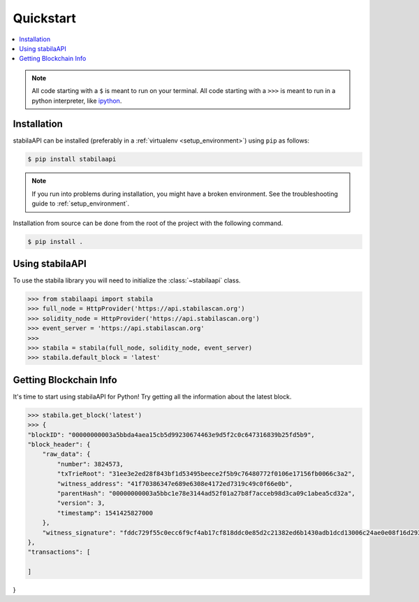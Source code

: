 Quickstart
==========

.. contents:: :local:

.. NOTE:: All code starting with a ``$`` is meant to run on your terminal.
    All code starting with a ``>>>`` is meant to run in a python interpreter,
    like `ipython <https://pypi.org/project/ipython/>`_.

Installation
------------

stabilaAPI can be installed (preferably in a :ref:`virtualenv <setup_environment>`)
using ``pip`` as follows:

.. code-block:: shell

   $ pip install stabilaapi


.. NOTE:: If you run into problems during installation, you might have a
    broken environment. See the troubleshooting guide to :ref:`setup_environment`.


Installation from source can be done from the root of the project with the
following command.

.. code-block:: shell

   $ pip install .


Using stabilaAPI
----------

To use the stabila library you will need to initialize the
:class:`~stabilaapi` class.

.. code-block:: python

    >>> from stabilaapi import stabila
    >>> full_node = HttpProvider('https://api.stabilascan.org')
    >>> solidity_node = HttpProvider('https://api.stabilascan.org')
    >>> event_server = 'https://api.stabilascan.org'
    >>>
    >>> stabila = stabila(full_node, solidity_node, event_server)
    >>> stabila.default_block = 'latest'


Getting Blockchain Info
----------------------------------------

It's time to start using stabilaAPI for Python! Try getting all the information about the latest block.

.. code-block:: python

    >>> stabila.get_block('latest')
    >>> {
    "blockID": "00000000003a5bbda4aea15cb5d99230674463e9d5f2c0c647316839b25fd5b9",
    "block_header": {
        "raw_data": {
            "number": 3824573,
            "txTrieRoot": "31ee3e2ed28f843bf1d53495beece2f5b9c76480772f0106e17156fb0066c3a2",
            "witness_address": "41f70386347e689e6308e4172ed7319c49c0f66e0b",
            "parentHash": "00000000003a5bbc1e78e3144ad52f01a27b8f7acceb98d3ca09c1abea5cd32a",
            "version": 3,
            "timestamp": 1541425827000
        },
        "witness_signature": "fddc729f55c0ecc6f9cf4ab17cf818ddc0e85d2c21382ed6b1430adb1dcd13006c24ae0e08f16d29362452ec8869d29a28d57a85d6cec30ef60c2a37332fdb4d00"
    },
    "transactions": [

    ]
}



